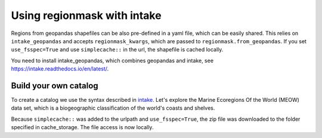 ############################
Using regionmask with intake
############################

Regions from geopandas shapefiles can be also pre-defined in a yaml file, which can be
easily shared. This relies on ``intake_geopandas`` and accepts ``regionmask_kwargs``,
which are passed to ``regionmask.from_geopandas``.
If you set ``use_fsspec=True`` and use ``simplecache::`` in the url, the shapefile is
cached locally.

.. ipython:: python
    :suppress:

    # Use defaults so we don't get gridlines in generated docs
    import matplotlib as mpl
    mpl.rcdefaults()
    mpl.use('Agg')

    # cut border when saving (for maps)
    mpl.rcParams["savefig.bbox"] = "tight"

You need to install intake_geopandas, which combines geopandas and intake, see
https://intake.readthedocs.io/en/latest/.

.. ipython:: python

    import intake_geopandas
    import intake
    # open a pre-defined remote or local catalog yaml file
    url = 'https://raw.githubusercontent.com/aaronspring/regionmask/AS_intake_docu/data/regions_remote_catalog.yaml'
    cat = intake.open_catalog(url)
    # access data from remote source
    meow_regions = cat.MEOW.read()
    print(meow_regions)

    @savefig plotting_MEOW.png width=100%
    meow_regions.plot(add_label=False)


Build your own catalog
======================

To create a catalog we use the syntax described in
`intake <https://intake.readthedocs.io/en/latest/catalog.html#yaml-format>`_.
Let's explore the Marine Ecoregions Of the World (MEOW) data set, which is a
biogeographic classification of the world's coasts and shelves.

.. ipython:: python

    with open('regions_my_local_catalog.yml', 'w') as f:
        f.write("""
    plugins:
      source:
        - module: intake_geopandas
    sources:
      MEOW:
        description: MEOW for regionmask and cache
        driver: intake_geopandas.regionmask.RegionmaskSource
        args:
          urlpath: simplecache::http://maps.tnc.org/files/shp/MEOW-TNC.zip
          use_fsspec: true  # optional for caching
          storage_options:  # optional for caching
            simplecache:
              same_names: true
              cache_storage: cache
          regionmask_kwargs:
            names: ECOREGION
            abbrevs: _from_name
            source: http://maps.tnc.org
            numbers: ECO_CODE_X
            name: MEOW
    """)

.. ipython:: python

    cat = intake.open_catalog('regions_my_local_catalog.yml')
    region = cat.MEOW.read()
    print(region)


Because ``simplecache::`` was added to the urlpath and ``use_fsspec=True``, the zip file was
downloaded to the folder specified in cache_storage. The file access is now locally.

.. ipython:: python

    import os
    assert os.path.exists('cache/MEOW-TNC.zip')
